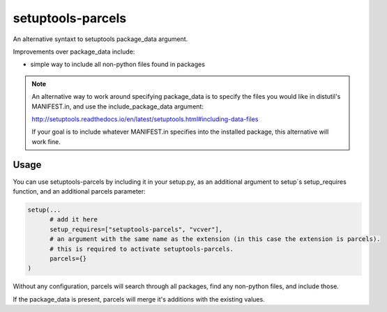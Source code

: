 =================
setuptools-parcels
=================

An alternative syntaxt to setuptools package_data argument.

Improvements over package_data include:

* simple way to include all non-python files found in packages

.. note::

   An alternative way to work around specifying package_data is to
   specify the files you would like in distutil's MANIFEST.in, and use the
   include_package_data argument:

   http://setuptools.readthedocs.io/en/latest/setuptools.html#including-data-files

   If your goal is to include whatever MANIFEST.in specifies into the
   installed package, this alternative will work fine.

-----
Usage
-----

You can use setuptools-parcels by including it in your setup.py, as an
additional argument to setup`s setup_requires function, and an
additional parcels parameter:

.. code:: python

    setup(...
          # add it here
          setup_requires=["setuptools-parcels", "vcver"],
          # an argument with the same name as the extension (in this case the extension is parcels).
          # this is required to activate setuptools-parcels.
          parcels={}
    )

Without any configuration, parcels will search through all packages,
find any non-python files, and include those.

If the package_data is present, parcels will merge it's additions with
the existing values.
